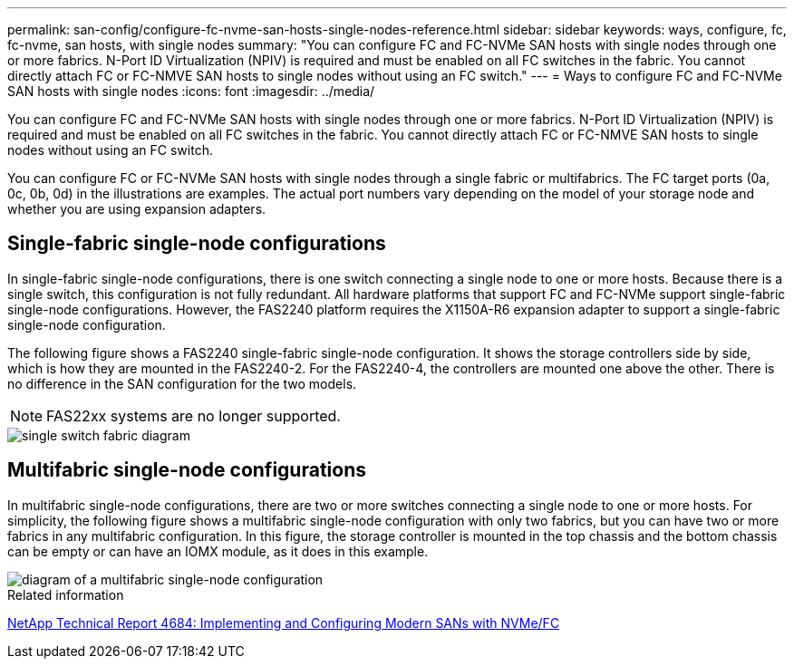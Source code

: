 ---
permalink: san-config/configure-fc-nvme-san-hosts-single-nodes-reference.html
sidebar: sidebar
keywords: ways, configure, fc, fc-nvme, san hosts, with single nodes
summary: "You can configure FC and FC-NVMe SAN hosts with single nodes through one or more fabrics. N-Port ID Virtualization (NPIV) is required and must be enabled on all FC switches in the fabric. You cannot directly attach FC or FC-NMVE SAN hosts to single nodes without using an FC switch."
---
= Ways to configure FC and FC-NVMe SAN hosts with single nodes
:icons: font
:imagesdir: ../media/

[.lead]
You can configure FC and FC-NVMe SAN hosts with single nodes through one or more fabrics. N-Port ID Virtualization (NPIV) is required and must be enabled on all FC switches in the fabric. You cannot directly attach FC or FC-NMVE SAN hosts to single nodes without using an FC switch.

You can configure FC or FC-NVMe SAN hosts with single nodes through a single fabric or multifabrics. The FC target ports (0a, 0c, 0b, 0d) in the illustrations are examples. The actual port numbers vary depending on the model of your storage node and whether you are using expansion adapters.

== Single-fabric single-node configurations

In single-fabric single-node configurations, there is one switch connecting a single node to one or more hosts. Because there is a single switch, this configuration is not fully redundant. All hardware platforms that support FC and FC-NVMe support single-fabric single-node configurations. However, the FAS2240 platform requires the X1150A-R6 expansion adapter to support a single-fabric single-node configuration.

The following figure shows a FAS2240 single-fabric single-node configuration. It shows the storage controllers side by side, which is how they are mounted in the FAS2240-2. For the FAS2240-4, the controllers are mounted one above the other. There is no difference in the SAN configuration for the two models.

NOTE: FAS22xx systems are no longer supported.

image::../media/scrn_en_drw_fc-2240-single.png[single switch fabric diagram]

== Multifabric single-node configurations

In multifabric single-node configurations, there are two or more switches connecting a single node to one or more hosts. For simplicity, the following figure shows a multifabric single-node configuration with only two fabrics, but you can have two or more fabrics in any multifabric configuration. In this figure, the storage controller is mounted in the top chassis and the bottom chassis can be empty or can have an IOMX module, as it does in this example.

image::../media/scrn_en_drw_fc-62xx-multi-singlecontroller.png[diagram of a multifabric single-node configuration]

.Related information

http://www.netapp.com/us/media/tr-4684.pdf[NetApp Technical Report 4684: Implementing and Configuring Modern SANs with NVMe/FC^]

// 2023-12-07, ONTAPDOC-1007